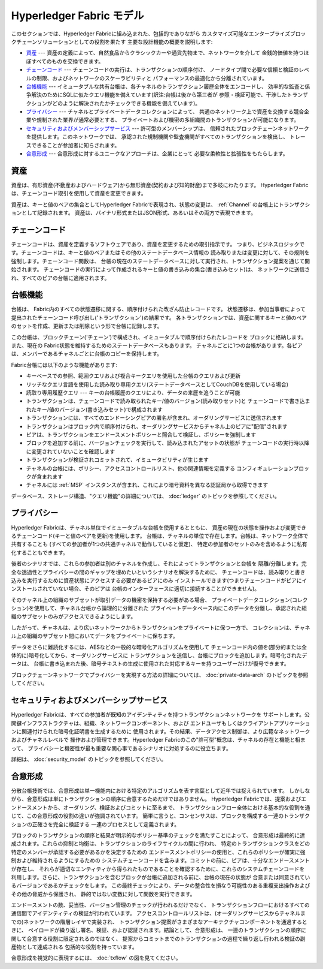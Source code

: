 Hyperledger Fabric モデル
=====================================================

このセクションでは、Hyperledger Fabricに組み込まれた、包括的でありながら
カスタマイズ可能なエンタープライズブロックチェーンソリューションとしての役割を果たす
主要な設計機能の概要を説明します:

* `資産`_ --- 資産の定義によって、自然食品からクラシックカーや通貨先物まで、ネットワークを介して
  金銭的価値を持つほぼすべてのものを交換できます。
* `チェーンコード`_ --- チェーンコードの実行は、トランザクションの順序付け、
  ノードタイプ間で必要な信頼と検証のレベルの制限、およびネットワークのスケーラビリティと
  パフォーマンスの最適化から分離されています。
* `台帳機能`_ --- イミュータブルな共有台帳は、各チャネルのトランザクション履歴全体をエンコードし、
  効率的な監査と係争解決のためにSQLに似たクエリ機能を備えています(訳注:台帳は後から第三者が
  参照・検証可能で、干渉したトランザクションがどのように解決されたかチェックできる機能を備えています)。
* `プライバシー`_ --- チャネルとプライベートデータコレクションによって、
  共通のネットワーク上で資産を交換する競合企業や規制された業界が通常必要とする、
  プライベートおよび機密の多組織間のトランザクションが可能になります。
* `セキュリティおよびメンバーシップサービス`_ --- 許可型のメンバーシップは、
  信頼されたブロックチェーンネットワークを提供します。このネットワークでは、
  承認された規制機関や監査機関がすべてのトランザクションを検出し、
  トレースできることが参加者に知らされます。
* `合意形成`_ --- 合意形成に対するユニークなアプローチは、企業にとって
  必要な柔軟性と拡張性をもたらします。

資産
----

資産は、有形資産(不動産およびハードウェア)から無形資産(契約および知的財産)まで多岐にわたります。
Hyperledger Fabricは、チェーンコード取引を使用して資産を変更できます。

資産は、キーと値のペアの集合としてHyperledger Fabricで表現され、状態の変更は、
:ref:`Channel` の台帳上にトランザクションとして記録されます。
資産は、バイナリ形式またはJSON形式、あるいはその両方で表現できます。

チェーンコード
----------------------

チェーンコードは、資産を定義するソフトウェアであり、資産を変更するための取引指示です。
つまり、ビジネスロジックです。チェーンコードは、キーと値のペアまたはその他のステートデータベース情報の
読み取りまたは変更に対して、その規則を強制します。チェーンコード関数は、
台帳の現在のステートデータベースに対して実行され、トランザクション提案を通じて開始されます。
チェーンコードの実行によって作成されるキーと値の書き込みの集合(書き込みセット)は、
ネットワークに送信され、すべてのピアの台帳に適用されます。

台帳機能
---------------

台帳は、 Fabric内のすべての状態遷移に関する、順序付けられた改ざん防止レコードです。
状態遷移は、参加当事者によって提出されたチェーンコード呼び出し('トランザクション')の結果です。
各トランザクションでは、資産に関するキーと値のペアのセットを作成、更新または削除という形で台帳に記録します。

この台帳は、ブロックチェーン('チェーン')で構成され、イミュータブルで順序付けられたレコードを
ブロックに格納します。また、現在の Fabric状態を維持するためのステートデータベースもあります。
チャネルごとに1つの台帳があります。各ピアは、メンバーであるチャネルごとに台帳のコピーを保持します。

Fabric台帳には以下のような機能があります:

- キーベースでの参照、範囲クエリおよび複合キークエリを使用した台帳のクエリおよび更新
- リッチなクエリ言語を使用した読み取り専用クエリ(ステートデータベースとしてCouchDBを使用している場合)
- 読取り専用履歴クエリ --- キーの台帳履歴のクエリにより、データの来歴を追うことが可能
- トランザクションは、チェーンコードで読み取られたキー/値のバージョン(読み取りセット)と
  チェーンコードで書き込まれたキー/値のバージョン(書き込みセット)で構成されます
- トランザクションには、すべてのエンドーシングピアの署名が含まれ、オーダリングサービスに送信されます
- トランザクションはブロック内で順序付けられ、オーダリングサービスからチャネル上のピアに"配信"されます
- ピアは、トランザクションをエンドースメントポリシーと照合して検証し、ポリシーを強制します
- ブロックを追加する前に、バージョンチェックを実行して、読み込まれたアセットの状態が
  チェーンコードの実行時以降に変更されていないことを確認します
- トランザクションが検証されコミットされて、イミュータビリティが生じます
- チャネルの台帳には、ポリシー、アクセスコントロールリスト、他の関連情報を定義する
  コンフィギュレーションブロックが含まれます
- チャネルには :ref:`MSP` インスタンスが含まれ、これにより暗号資料を異なる認証局から取得できます

データベース、ストレージ構造、"クエリ機能"の詳細については、 :doc:`ledger` のトピックを参照してください。

プライバシー
------------

Hyperledger Fabricは、チャネル単位でイミュータブルな台帳を使用するとともに、
資産の現在の状態を操作および変更できるチェーンコード(キーと値のペアを更新)を使用します。
台帳は、チャネルの単位で存在します。台帳は、ネットワーク全体で共有することも
(すべての参加者が1つの共通チャネルで動作していると仮定)、
特定の参加者のセットのみを含めるように私有化することもできます。

後者のシナリオでは、これらの参加者は別のチャネルを作成し、それによってトランザクションと台帳を
隔離/分離します。完全な透過性とプライバシーの間のギャップを埋めたいというシナリオを解決するために、
チェーンコードは、読み取りと書き込みを実行するために資産状態にアクセスする必要があるピアにのみ
インストールできます(つまりチェーンコードがピアにインストールされていない場合、そのピアは
台帳のインターフェースに適切に接続することができません)。

そのチャネル上の組織のサブセットが取引データの機密を保持する必要がある場合、
プライベートデータコレクション(コレクション)を使用して、チャネル台帳から論理的に分離された
プライベートデータベース内にこのデータを分離し、承認された組織のサブセットのみがアクセスできるようにします。

したがって、チャネルは、より広いネットワークからトランザクションをプライベートに保つ一方で、
コレクションは、チャネル上の組織のサブセット間においてデータをプライベートに保ちます。

データをさらに難読化するには、AESなどの一般的な暗号化アルゴリズムを使用して
チェーンコード内の値を(部分的または全体的に)暗号化してから、オーダリングサービスに
トランザクションを送信し、台帳にブロックを追加します。暗号化されたデータは、
台帳に書き込まれた後、暗号テキストの生成に使用された対応するキーを持つユーザーだけが復号できます。

ブロックチェーンネットワークでプライバシーを実現する方法の詳細については、
:doc:`private-data-arch` のトピックを参照してください。

セキュリティおよびメンバーシップサービス
--------------------------------------------------------------------------

Hyperledger Fabricは、すべての参加者が既知のアイデンティティを持つトランザクションネットワークを
サポートします。公開鍵インフラストラクチャは、組織、ネットワークコンポーネント、および
エンドユーザもしくはクライアントアプリケーションに関連付けられた暗号化証明書を生成するために
使用されます。その結果、データアクセス制御は、より広範なネットワークおよびチャネルレベルで
操作および管理できます。Hyperledger Fabricのこの"許可型"概念は、チャネルの存在と機能と相まって、
プライバシーと機密性が最も重要な関心事であるシナリオに対処するのに役立ちます。

詳細は、 :doc:`security_model` のトピックを参照してください。

合意形成
---------

分散台帳技術では、合意形成は単一機能内における特定のアルゴリズムを表す言葉として近年では捉えられています。
しかしながら、合意形成は単にトランザクションの順序に合意するためだけではありません。
Hyperledger Fabricでは、提案およびエンドースメントから、オーダリング、検証およびコミットに至るまで、
トランザクションフロー全体における基本的な役割を通じて、この合意形成の役割の違いが強調されています。
簡単に言うと、コンセンサスは、ブロックを構成する一連のトランザクションの正確さを完全に検証する
一連のプロセスとして定義されます。

ブロックのトランザクションの順序と結果が明示的なポリシー基準のチェックを満たすことによって、
合意形成は最終的に達成されます。これらの抑制と均衡は、トランザクションのライフサイクルの間に行われ、
特定のトランザクションクラスをどの特定のメンバーが承認する必要があるかを決定するための
エンドースメントポリシーの使用と、これらのポリシーが確実に強制および維持されるようにするための
システムチェーンコードを含みます。コミットの前に、ピアは、十分なエンドースメントが存在し、
それらが適切なエンティティから得られたものであることを確認するために、これらのシステムチェーンコードを
利用します。さらに、トランザクションを含むブロックが台帳に追加される前に、台帳の現在の状態が
合意または同意されているバージョンであるかチェックをします。
この最終チェックにより、データの整合性を損なう可能性のある重複支出操作およびその他の脅威から保護され、
静的ではない変数に対して関数を実行できます。

エンドースメントの数、妥当性、バージョン管理のチェックが行われるだけでなく、
トランザクションフローにおけるすべての通信間でアイデンティティの検証が行われています。
アクセスコントロールリストは、(オーダリングサービスからチャネルまでの)ネットワークの階層レイヤで実装され、
トランザクション提案がさまざまなアーキテクチャコンポーネントを通過するときに、
ペイロードが繰り返し署名、検証、および認証されます。結論として、合意形成は、
一連のトランザクションの順序に関して合意する役割に限定されるのではなく、
提案からコミットまでのトランザクションの過程で繰り返し行われる検証の副産物として達成される
包括的な役割を持っています。

合意形成を視覚的に表現するには、 :doc:`txflow` の図を見てください。

.. Licensed under Creative Commons Attribution 4.0 International License
   https://creativecommons.org/licenses/by/4.0/
